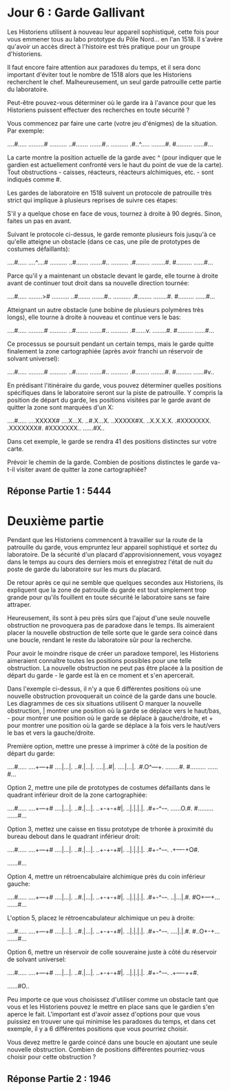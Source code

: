 * Jour 6 : Garde Gallivant 

Les Historiens utilisent à nouveau leur appareil sophistiqué, cette fois pour vous emmener tous au labo prototype du Pôle Nord... en l'an 1518. Il s'avère qu'avoir un accès direct à l'histoire est très pratique pour un groupe d'historiens.

Il faut encore faire attention aux paradoxes du temps, et il sera donc important d'éviter tout le nombre de 1518 alors que les Historiens recherchent le chef. Malheureusement, un seul garde patrouille cette partie du laboratoire.

Peut-être pouvez-vous déterminer où le garde ira à l'avance pour que les Historiens puissent effectuer des recherches en toute sécurité ?

Vous commencez par faire une carte (votre jeu d'énigmes) de la situation. Par exemple:

....#.....
.........#
..........
..#.......
.......#..
..........
.#..^.....
........#.
#.........
......#...

La carte montre la position actuelle de la garde avec ^ (pour indiquer que le gardien est actuellement confronté vers le haut du point de vue de la carte). Tout obstructions - caisses, réacteurs, réacteurs alchimiques, etc. - sont indiqués comme #.

Les gardes de laboratoire en 1518 suivent un protocole de patrouille très strict qui implique à plusieurs reprises de suivre ces étapes:

    S'il y a quelque chose en face de vous, tournez à droite à 90 degrés.
    Sinon, faites un pas en avant.

Suivant le protocole ci-dessus, le garde remonte plusieurs fois jusqu'à ce qu'elle atteigne un obstacle (dans ce cas, une pile de prototypes de costumes défaillants):

....#.....
....^....#
..........
..#.......
.......#..
..........
.#........
........#.
#.........
......#...

Parce qu'il y a maintenant un obstacle devant le garde, elle tourne à droite avant de continuer tout droit dans sa nouvelle direction tournée:

....#.....
........>#
..........
..#.......
.......#..
..........
.#........
........#.
#.........
......#...

Atteignant un autre obstacle (une bobine de plusieurs polymères très longs), elle tourne à droite à nouveau et continue vers le bas:

....#.....
.........#
..........
..#.......
.......#..
..........
.#......v.
........#.
#.........
......#...

Ce processus se poursuit pendant un certain temps, mais le garde quitte finalement la zone cartographiée (après avoir franchi un réservoir de solvant universel):

....#.....
.........#
..........
..#.......
.......#..
..........
.#........
........#.
#.........
......#v..

En prédisant l'itinéraire du garde, vous pouvez déterminer quelles positions spécifiques dans le laboratoire seront sur la piste de patrouille. Y compris la position de départ du garde, les positions visitées par le garde avant de quitter la zone sont marquées d'un X:

....#.....
....XXXXX#
....X...X.
..#.X...X.
..XXXXX#X.
..X.X.X.X.
.#XXXXXXX.
.XXXXXXX#.
#XXXXXXX..
......#X..

Dans cet exemple, le garde se rendra 41 des positions distinctes sur votre carte.

Prévoir le chemin de la garde. Combien de positions distinctes le garde va-t-il visiter avant de quitter la zone cartographiée?


** Réponse Partie 1 : 5444


* Deuxième partie 

Pendant que les Historiens commencent à travailler sur la route de la patrouille du garde, vous empruntez leur appareil sophistiqué et sortez du laboratoire. De la sécurité d'un placard d'approvisionnement, vous voyagez dans le temps au cours des derniers mois et enregistrez l'état de nuit du poste de garde du laboratoire sur les murs du placard.

De retour après ce qui ne semble que quelques secondes aux Historiens, ils expliquent que la zone de patrouille du garde est tout simplement trop grande pour qu'ils fouillent en toute sécurité le laboratoire sans se faire attraper.

Heureusement, ils sont à peu près sûrs que l'ajout d'une seule nouvelle obstruction ne provoquera pas de paradoxe dans le temps. Ils aimeraient placer la nouvelle obstruction de telle sorte que le garde sera coincé dans une boucle, rendant le reste du laboratoire sûr pour la recherche.

Pour avoir le moindre risque de créer un paradoxe temporel, les Historiens aimeraient connaître toutes les positions possibles pour une telle obstruction. La nouvelle obstruction ne peut pas être placée à la position de départ du garde - le garde est là en ce moment et s'en apercerait.

Dans l'exemple ci-dessus, il n'y a que 6 différentes positions où une nouvelle obstruction provoquerait un coincé de la garde dans une boucle. Les diagrammes de ces six situations utilisent O marquer la nouvelle obstruction, | montrer une position où la garde se déplace vers le haut/bas, - pour montrer une position où le garde se déplace à gauche/droite, et + pour montrer une position où la garde se déplace à la fois vers le haut/vers le bas et vers la gauche/droite.

Première option, mettre une presse à imprimer à côté de la position de départ du garde:

....#.....
....+---+#
....|...|.
..#.|...|.
....|..#|.
....|...|.
.#.O^---+.
........#.
#.........
......#...

Option 2, mettre une pile de prototypes de costumes défaillants dans le quadrant inférieur droit de la zone cartographiée:

....#.....
....+---+#
....|...|.
..#.|...|.
..+-+-+#|.
..|.|.|.|.
.#+-^-+-+.
......O.#.
#.........
......#...

Option 3, mettez une caisse en tissu prototype de trhorée à proximité du bureau debout dans le quadrant inférieur droit:

....#.....
....+---+#
....|...|.
..#.|...|.
..+-+-+#|.
..|.|.|.|.
.#+-^-+-+.
.+----+O#.
#+----+...
......#...

Option 4, mettre un rétroencabulaire alchimique près du coin inférieur gauche:

....#.....
....+---+#
....|...|.
..#.|...|.
..+-+-+#|.
..|.|.|.|.
.#+-^-+-+.
..|...|.#.
#O+---+...
......#...

L'option 5, placez le rétroencabulateur alchimique un peu à droite:

....#.....
....+---+#
....|...|.
..#.|...|.
..+-+-+#|.
..|.|.|.|.
.#+-^-+-+.
....|.|.#.
#..O+-+...
......#...

Option 6, mettre un réservoir de colle souveraine juste à côté du réservoir de solvant universel:

....#.....
....+---+#
....|...|.
..#.|...|.
..+-+-+#|.
..|.|.|.|.
.#+-^-+-+.
.+----++#.
#+----++..
......#O..

Peu importe ce que vous choisissez d'utiliser comme un obstacle tant que vous et les Historiens pouvez le mettre en place sans que le gardien s'en aperce le fait. L'important est d'avoir assez d'options pour que vous puissiez en trouver une qui minimise les paradoxes du temps, et dans cet exemple, il y a 6 différentes positions que vous pourriez choisir.

Vous devez mettre le garde coincé dans une boucle en ajoutant une seule nouvelle obstruction. Combien de positions différentes pourriez-vous choisir pour cette obstruction ?


** Réponse Partie 2 : 1946
